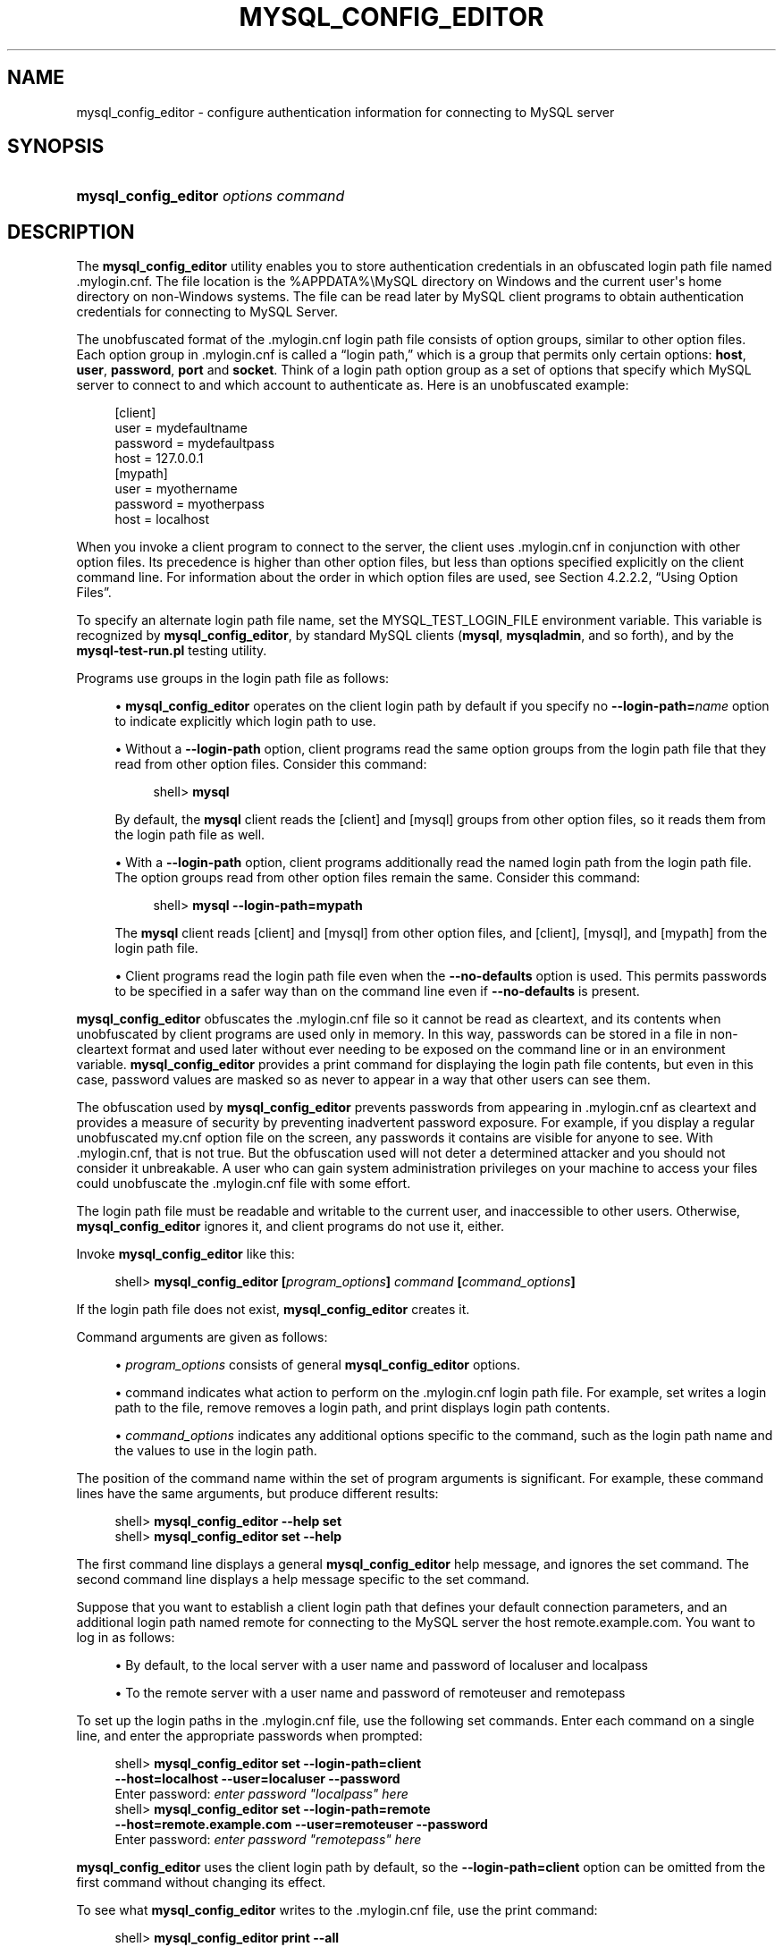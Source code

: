 '\" t
.\"     Title: \fBmysql_config_editor\fR
.\"    Author: [FIXME: author] [see http://docbook.sf.net/el/author]
.\" Generator: DocBook XSL Stylesheets v1.79.1 <http://docbook.sf.net/>
.\"      Date: 09/22/2020
.\"    Manual: MySQL Database System
.\"    Source: MySQL 5.7
.\"  Language: English
.\"
.TH "\FBMYSQL_CONFIG_EDITOR\FR" "1" "09/22/2020" "MySQL 5\&.7" "MySQL Database System"
.\" -----------------------------------------------------------------
.\" * Define some portability stuff
.\" -----------------------------------------------------------------
.\" ~~~~~~~~~~~~~~~~~~~~~~~~~~~~~~~~~~~~~~~~~~~~~~~~~~~~~~~~~~~~~~~~~
.\" http://bugs.debian.org/507673
.\" http://lists.gnu.org/archive/html/groff/2009-02/msg00013.html
.\" ~~~~~~~~~~~~~~~~~~~~~~~~~~~~~~~~~~~~~~~~~~~~~~~~~~~~~~~~~~~~~~~~~
.ie \n(.g .ds Aq \(aq
.el       .ds Aq '
.\" -----------------------------------------------------------------
.\" * set default formatting
.\" -----------------------------------------------------------------
.\" disable hyphenation
.nh
.\" disable justification (adjust text to left margin only)
.ad l
.\" -----------------------------------------------------------------
.\" * MAIN CONTENT STARTS HERE *
.\" -----------------------------------------------------------------
.SH "NAME"
mysql_config_editor \- configure authentication information for connecting to MySQL server
.SH "SYNOPSIS"
.HP \w'\fBmysql_config_editor\ \fR\fB\fIoptions\ command\fR\fR\ 'u
\fBmysql_config_editor \fR\fB\fIoptions command\fR\fR
.SH "DESCRIPTION"
.PP
The
\fBmysql_config_editor\fR
utility enables you to store authentication credentials in an obfuscated login path file named
\&.mylogin\&.cnf\&. The file location is the
%APPDATA%\eMySQL
directory on Windows and the current user\*(Aqs home directory on non\-Windows systems\&. The file can be read later by MySQL client programs to obtain authentication credentials for connecting to MySQL Server\&.
.PP
The unobfuscated format of the
\&.mylogin\&.cnf
login path file consists of option groups, similar to other option files\&. Each option group in
\&.mylogin\&.cnf
is called a
\(lqlogin path,\(rq
which is a group that permits only certain options:
\fBhost\fR,
\fBuser\fR,
\fBpassword\fR,
\fBport\fR
and
\fBsocket\fR\&. Think of a login path option group as a set of options that specify which MySQL server to connect to and which account to authenticate as\&. Here is an unobfuscated example:
.sp
.if n \{\
.RS 4
.\}
.nf
[client]
user = mydefaultname
password = mydefaultpass
host = 127\&.0\&.0\&.1
[mypath]
user = myothername
password = myotherpass
host = localhost
.fi
.if n \{\
.RE
.\}
.PP
When you invoke a client program to connect to the server, the client uses
\&.mylogin\&.cnf
in conjunction with other option files\&. Its precedence is higher than other option files, but less than options specified explicitly on the client command line\&. For information about the order in which option files are used, see
Section\ \&4.2.2.2, \(lqUsing Option Files\(rq\&.
.PP
To specify an alternate login path file name, set the
MYSQL_TEST_LOGIN_FILE
environment variable\&. This variable is recognized by
\fBmysql_config_editor\fR, by standard MySQL clients (\fBmysql\fR,
\fBmysqladmin\fR, and so forth), and by the
\fBmysql\-test\-run\&.pl\fR
testing utility\&.
.PP
Programs use groups in the login path file as follows:
.sp
.RS 4
.ie n \{\
\h'-04'\(bu\h'+03'\c
.\}
.el \{\
.sp -1
.IP \(bu 2.3
.\}
\fBmysql_config_editor\fR
operates on the
client
login path by default if you specify no
\fB\-\-login\-path=\fR\fB\fIname\fR\fR
option to indicate explicitly which login path to use\&.
.RE
.sp
.RS 4
.ie n \{\
\h'-04'\(bu\h'+03'\c
.\}
.el \{\
.sp -1
.IP \(bu 2.3
.\}
Without a
\fB\-\-login\-path\fR
option, client programs read the same option groups from the login path file that they read from other option files\&. Consider this command:
.sp
.if n \{\
.RS 4
.\}
.nf
shell> \fBmysql\fR
.fi
.if n \{\
.RE
.\}
.sp
By default, the
\fBmysql\fR
client reads the
[client]
and
[mysql]
groups from other option files, so it reads them from the login path file as well\&.
.RE
.sp
.RS 4
.ie n \{\
\h'-04'\(bu\h'+03'\c
.\}
.el \{\
.sp -1
.IP \(bu 2.3
.\}
With a
\fB\-\-login\-path\fR
option, client programs additionally read the named login path from the login path file\&. The option groups read from other option files remain the same\&. Consider this command:
.sp
.if n \{\
.RS 4
.\}
.nf
shell> \fBmysql \-\-login\-path=mypath\fR
.fi
.if n \{\
.RE
.\}
.sp
The
\fBmysql\fR
client reads
[client]
and
[mysql]
from other option files, and
[client],
[mysql], and
[mypath]
from the login path file\&.
.RE
.sp
.RS 4
.ie n \{\
\h'-04'\(bu\h'+03'\c
.\}
.el \{\
.sp -1
.IP \(bu 2.3
.\}
Client programs read the login path file even when the
\fB\-\-no\-defaults\fR
option is used\&. This permits passwords to be specified in a safer way than on the command line even if
\fB\-\-no\-defaults\fR
is present\&.
.RE
.PP
\fBmysql_config_editor\fR
obfuscates the
\&.mylogin\&.cnf
file so it cannot be read as cleartext, and its contents when unobfuscated by client programs are used only in memory\&. In this way, passwords can be stored in a file in non\-cleartext format and used later without ever needing to be exposed on the command line or in an environment variable\&.
\fBmysql_config_editor\fR
provides a
print
command for displaying the login path file contents, but even in this case, password values are masked so as never to appear in a way that other users can see them\&.
.PP
The obfuscation used by
\fBmysql_config_editor\fR
prevents passwords from appearing in
\&.mylogin\&.cnf
as cleartext and provides a measure of security by preventing inadvertent password exposure\&. For example, if you display a regular unobfuscated
my\&.cnf
option file on the screen, any passwords it contains are visible for anyone to see\&. With
\&.mylogin\&.cnf, that is not true\&. But the obfuscation used will not deter a determined attacker and you should not consider it unbreakable\&. A user who can gain system administration privileges on your machine to access your files could unobfuscate the
\&.mylogin\&.cnf
file with some effort\&.
.PP
The login path file must be readable and writable to the current user, and inaccessible to other users\&. Otherwise,
\fBmysql_config_editor\fR
ignores it, and client programs do not use it, either\&.
.PP
Invoke
\fBmysql_config_editor\fR
like this:
.sp
.if n \{\
.RS 4
.\}
.nf
shell> \fBmysql_config_editor [\fR\fB\fIprogram_options\fR\fR\fB] \fR\fB\fIcommand\fR\fR\fB [\fR\fB\fIcommand_options\fR\fR\fB]\fR
.fi
.if n \{\
.RE
.\}
.PP
If the login path file does not exist,
\fBmysql_config_editor\fR
creates it\&.
.PP
Command arguments are given as follows:
.sp
.RS 4
.ie n \{\
\h'-04'\(bu\h'+03'\c
.\}
.el \{\
.sp -1
.IP \(bu 2.3
.\}
\fIprogram_options\fR
consists of general
\fBmysql_config_editor\fR
options\&.
.RE
.sp
.RS 4
.ie n \{\
\h'-04'\(bu\h'+03'\c
.\}
.el \{\
.sp -1
.IP \(bu 2.3
.\}
command
indicates what action to perform on the
\&.mylogin\&.cnf
login path file\&. For example,
set
writes a login path to the file,
remove
removes a login path, and
print
displays login path contents\&.
.RE
.sp
.RS 4
.ie n \{\
\h'-04'\(bu\h'+03'\c
.\}
.el \{\
.sp -1
.IP \(bu 2.3
.\}
\fIcommand_options\fR
indicates any additional options specific to the command, such as the login path name and the values to use in the login path\&.
.RE
.PP
The position of the command name within the set of program arguments is significant\&. For example, these command lines have the same arguments, but produce different results:
.sp
.if n \{\
.RS 4
.\}
.nf
shell> \fBmysql_config_editor \-\-help set\fR
shell> \fBmysql_config_editor set \-\-help\fR
.fi
.if n \{\
.RE
.\}
.PP
The first command line displays a general
\fBmysql_config_editor\fR
help message, and ignores the
set
command\&. The second command line displays a help message specific to the
set
command\&.
.PP
Suppose that you want to establish a
client
login path that defines your default connection parameters, and an additional login path named
remote
for connecting to the MySQL server the host
remote\&.example\&.com\&. You want to log in as follows:
.sp
.RS 4
.ie n \{\
\h'-04'\(bu\h'+03'\c
.\}
.el \{\
.sp -1
.IP \(bu 2.3
.\}
By default, to the local server with a user name and password of
localuser
and
localpass
.RE
.sp
.RS 4
.ie n \{\
\h'-04'\(bu\h'+03'\c
.\}
.el \{\
.sp -1
.IP \(bu 2.3
.\}
To the remote server with a user name and password of
remoteuser
and
remotepass
.RE
.PP
To set up the login paths in the
\&.mylogin\&.cnf
file, use the following
set
commands\&. Enter each command on a single line, and enter the appropriate passwords when prompted:
.sp
.if n \{\
.RS 4
.\}
.nf
shell> \fBmysql_config_editor set \-\-login\-path=client
         \-\-host=localhost \-\-user=localuser \-\-password\fR
Enter password: \fIenter password "localpass" here\fR
shell> \fBmysql_config_editor set \-\-login\-path=remote
         \-\-host=remote\&.example\&.com \-\-user=remoteuser \-\-password\fR
Enter password: \fIenter password "remotepass" here\fR
.fi
.if n \{\
.RE
.\}
.PP
\fBmysql_config_editor\fR
uses the
client
login path by default, so the
\fB\-\-login\-path=client\fR
option can be omitted from the first command without changing its effect\&.
.PP
To see what
\fBmysql_config_editor\fR
writes to the
\&.mylogin\&.cnf
file, use the
print
command:
.sp
.if n \{\
.RS 4
.\}
.nf
shell> \fBmysql_config_editor print \-\-all\fR
[client]
user = localuser
password = *****
host = localhost
[remote]
user = remoteuser
password = *****
host = remote\&.example\&.com
.fi
.if n \{\
.RE
.\}
.PP
The
print
command displays each login path as a set of lines beginning with a group header indicating the login path name in square brackets, followed by the option values for the login path\&. Password values are masked and do not appear as cleartext\&.
.PP
If you do not specify
\fB\-\-all\fR
to display all login paths or
\fB\-\-login\-path=\fR\fB\fIname\fR\fR
to display a named login path, the
print
command displays the
client
login path by default, if there is one\&.
.PP
As shown by the preceding example, the login path file can contain multiple login paths\&. In this way,
\fBmysql_config_editor\fR
makes it easy to set up multiple
\(lqpersonalities\(rq
for connecting to different MySQL servers, or for connecting to a given server using different accounts\&. Any of these can be selected by name later using the
\fB\-\-login\-path\fR
option when you invoke a client program\&. For example, to connect to the remote server, use this command:
.sp
.if n \{\
.RS 4
.\}
.nf
shell> \fBmysql \-\-login\-path=remote\fR
.fi
.if n \{\
.RE
.\}
.PP
Here,
\fBmysql\fR
reads the
[client]
and
[mysql]
option groups from other option files, and the
[client],
[mysql], and
[remote]
groups from the login path file\&.
.PP
To connect to the local server, use this command:
.sp
.if n \{\
.RS 4
.\}
.nf
shell> \fBmysql \-\-login\-path=client\fR
.fi
.if n \{\
.RE
.\}
.PP
Because
\fBmysql\fR
reads the
client
and
mysql
login paths by default, the
\fB\-\-login\-path\fR
option does not add anything in this case\&. That command is equivalent to this one:
.sp
.if n \{\
.RS 4
.\}
.nf
shell> \fBmysql\fR
.fi
.if n \{\
.RE
.\}
.PP
Options read from the login path file take precedence over options read from other option files\&. Options read from login path groups appearing later in the login path file take precedence over options read from groups appearing earlier in the file\&.
.PP
\fBmysql_config_editor\fR
adds login paths to the login path file in the order you create them, so you should create more general login paths first and more specific paths later\&. If you need to move a login path within the file, you can remove it, then recreate it to add it to the end\&. For example, a
client
login path is more general because it is read by all client programs, whereas a
mysqldump
login path is read only by
\fBmysqldump\fR\&. Options specified later override options specified earlier, so putting the login paths in the order
client,
mysqldump
enables
\fBmysqldump\fR\-specific options to override
client
options\&.
.PP
When you use the
set
command with
\fBmysql_config_editor\fR
to create a login path, you need not specify all possible option values (host name, user name, password, port, socket)\&. Only those values given are written to the path\&. Any missing values required later can be specified when you invoke a client path to connect to the MySQL server, either in other option files or on the command line\&. Any options specified on the command line override those specified in the login path file or other option files\&. For example, if the credentials in the
remote
login path also apply for the host
remote2\&.example\&.com, connect to the server on that host like this:
.sp
.if n \{\
.RS 4
.\}
.nf
shell> \fBmysql \-\-login\-path=remote \-\-host=remote2\&.example\&.com\fR
.fi
.if n \{\
.RE
.\}
.sp
mysql_config_editor General Options
.PP
\fBmysql_config_editor\fR
supports the following general options, which may be used preceding any command named on the command line\&. For descriptions of command\-specific options, see
mysql_config_editor Commands and Command-Specific Options\&.
.sp
.RS 4
.ie n \{\
\h'-04'\(bu\h'+03'\c
.\}
.el \{\
.sp -1
.IP \(bu 2.3
.\}
\fB\-\-help\fR,
\fB\-?\fR
Display a general help message and exit\&.
.sp
To see a command\-specific help message, invoke
\fBmysql_config_editor\fR
as follows, where
\fIcommand\fR
is a command other than
help:
.sp
.if n \{\
.RS 4
.\}
.nf
shell> \fBmysql_config_editor \fR\fB\fIcommand\fR\fR\fB \-\-help\fR
.fi
.if n \{\
.RE
.\}
.RE
.sp
.RS 4
.ie n \{\
\h'-04'\(bu\h'+03'\c
.\}
.el \{\
.sp -1
.IP \(bu 2.3
.\}
\fB\-\-debug[=\fR\fB\fIdebug_options\fR\fR\fB]\fR,
\fB\-# \fR\fB\fIdebug_options\fR\fR
Write a debugging log\&. A typical
\fIdebug_options\fR
string is
d:t:o,\fIfile_name\fR\&. The default is
d:t:o,/tmp/mysql_config_editor\&.trace\&.
.sp
This option is available only if MySQL was built using
\fBWITH_DEBUG\fR\&. MySQL release binaries provided by Oracle are
\fInot\fR
built using this option\&.
.RE
.sp
.RS 4
.ie n \{\
\h'-04'\(bu\h'+03'\c
.\}
.el \{\
.sp -1
.IP \(bu 2.3
.\}
\fB\-\-verbose\fR,
\fB\-v\fR
Verbose mode\&. Print more information about what the program does\&. This option may be helpful in diagnosing problems if an operation does not have the effect you expect\&.
.RE
.sp
.RS 4
.ie n \{\
\h'-04'\(bu\h'+03'\c
.\}
.el \{\
.sp -1
.IP \(bu 2.3
.\}
\fB\-\-version\fR,
\fB\-V\fR
Display version information and exit\&.
.RE
mysql_config_editor Commands and Command\-Specific Options
.PP
This section describes the permitted
\fBmysql_config_editor\fR
commands, and, for each one, the command\-specific options permitted following the command name on the command line\&.
.PP
In addition,
\fBmysql_config_editor\fR
supports general options that can be used preceding any command\&. For descriptions of these options, see
mysql_config_editor General Options\&.
.PP
\fBmysql_config_editor\fR
supports these commands:
.sp
.RS 4
.ie n \{\
\h'-04'\(bu\h'+03'\c
.\}
.el \{\
.sp -1
.IP \(bu 2.3
.\}
help
.sp
Display a general help message and exit\&. This command takes no following options\&.
.sp
To see a command\-specific help message, invoke
\fBmysql_config_editor\fR
as follows, where
\fIcommand\fR
is a command other than
help:
.sp
.if n \{\
.RS 4
.\}
.nf
shell> \fBmysql_config_editor \fR\fB\fIcommand\fR\fR\fB \-\-help\fR
.fi
.if n \{\
.RE
.\}
.RE
.sp
.RS 4
.ie n \{\
\h'-04'\(bu\h'+03'\c
.\}
.el \{\
.sp -1
.IP \(bu 2.3
.\}
print [\fIoptions\fR]
.sp
Print the contents of the login path file in unobfuscated form, with the exception that passwords are displayed as
*****\&.
.sp
The default login path name is
client
if no login path is named\&. If both
\fB\-\-all\fR
and
\fB\-\-login\-path\fR
are given,
\fB\-\-all\fR
takes precedence\&.
.sp
The
print
command permits these options following the command name:
.sp
.RS 4
.ie n \{\
\h'-04'\(bu\h'+03'\c
.\}
.el \{\
.sp -1
.IP \(bu 2.3
.\}
\fB\-\-help\fR,
\fB\-?\fR
.sp
Display a help message for the
print
command and exit\&.
.sp
To see a general help message, use
\fBmysql_config_editor \-\-help\fR\&.
.RE
.sp
.RS 4
.ie n \{\
\h'-04'\(bu\h'+03'\c
.\}
.el \{\
.sp -1
.IP \(bu 2.3
.\}
\fB\-\-all\fR
.sp
Print the contents of all login paths in the login path file\&.
.RE
.sp
.RS 4
.ie n \{\
\h'-04'\(bu\h'+03'\c
.\}
.el \{\
.sp -1
.IP \(bu 2.3
.\}
\fB\-\-login\-path=\fR\fB\fIname\fR\fR,
\fB\-G \fR\fB\fIname\fR\fR
.sp
Print the contents of the named login path\&.
.RE
.RE
.sp
.RS 4
.ie n \{\
\h'-04'\(bu\h'+03'\c
.\}
.el \{\
.sp -1
.IP \(bu 2.3
.\}
remove [\fIoptions\fR]
.sp
Remove a login path from the login path file, or modify a login path by removing options from it\&.
.sp
This command removes from the login path only such options as are specified with the
\fB\-\-host\fR,
\fB\-\-password\fR,
\fB\-\-port\fR,
\fB\-\-socket\fR, and
\fB\-\-user\fR
options\&. If none of those options are given,
remove
removes the entire login path\&. For example, this command removes only the
\fBuser\fR
option from the
mypath
login path rather than the entire
mypath
login path:
.sp
.if n \{\
.RS 4
.\}
.nf
shell> \fBmysql_config_editor remove \-\-login\-path=mypath \-\-user\fR
.fi
.if n \{\
.RE
.\}
.sp
This command removes the entire
mypath
login path:
.sp
.if n \{\
.RS 4
.\}
.nf
shell> \fBmysql_config_editor remove \-\-login\-path=mypath\fR
.fi
.if n \{\
.RE
.\}
.sp
The
remove
command permits these options following the command name:
.sp
.RS 4
.ie n \{\
\h'-04'\(bu\h'+03'\c
.\}
.el \{\
.sp -1
.IP \(bu 2.3
.\}
\fB\-\-help\fR,
\fB\-?\fR
.sp
Display a help message for the
remove
command and exit\&.
.sp
To see a general help message, use
\fBmysql_config_editor \-\-help\fR\&.
.RE
.sp
.RS 4
.ie n \{\
\h'-04'\(bu\h'+03'\c
.\}
.el \{\
.sp -1
.IP \(bu 2.3
.\}
\fB\-\-host\fR,
\fB\-h\fR
.sp
Remove the host name from the login path\&.
.RE
.sp
.RS 4
.ie n \{\
\h'-04'\(bu\h'+03'\c
.\}
.el \{\
.sp -1
.IP \(bu 2.3
.\}
\fB\-\-login\-path=\fR\fB\fIname\fR\fR,
\fB\-G \fR\fB\fIname\fR\fR
.sp
The login path to remove or modify\&. The default login path name is
client
if this option is not given\&.
.RE
.sp
.RS 4
.ie n \{\
\h'-04'\(bu\h'+03'\c
.\}
.el \{\
.sp -1
.IP \(bu 2.3
.\}
\fB\-\-password\fR,
\fB\-p\fR
.sp
Remove the password from the login path\&.
.RE
.sp
.RS 4
.ie n \{\
\h'-04'\(bu\h'+03'\c
.\}
.el \{\
.sp -1
.IP \(bu 2.3
.\}
\fB\-\-port\fR,
\fB\-P\fR
.sp
Remove the TCP/IP port number from the login path\&.
.RE
.sp
.RS 4
.ie n \{\
\h'-04'\(bu\h'+03'\c
.\}
.el \{\
.sp -1
.IP \(bu 2.3
.\}
\fB\-\-socket\fR,
\fB\-S\fR
.sp
Remove the Unix socket file name from the login path\&.
.RE
.sp
.RS 4
.ie n \{\
\h'-04'\(bu\h'+03'\c
.\}
.el \{\
.sp -1
.IP \(bu 2.3
.\}
\fB\-\-user\fR,
\fB\-u\fR
.sp
Remove the user name from the login path\&.
.RE
.sp
.RS 4
.ie n \{\
\h'-04'\(bu\h'+03'\c
.\}
.el \{\
.sp -1
.IP \(bu 2.3
.\}
\fB\-\-warn\fR,
\fB\-w\fR
.sp
Warn and prompt the user for confirmation if the command attempts to remove the default login path (client) and
\fB\-\-login\-path=client\fR
was not specified\&. This option is enabled by default; use
\fB\-\-skip\-warn\fR
to disable it\&.
.RE
.RE
.sp
.RS 4
.ie n \{\
\h'-04'\(bu\h'+03'\c
.\}
.el \{\
.sp -1
.IP \(bu 2.3
.\}
reset [\fIoptions\fR]
.sp
Empty the contents of the login path file\&.
.sp
The
reset
command permits these options following the command name:
.sp
.RS 4
.ie n \{\
\h'-04'\(bu\h'+03'\c
.\}
.el \{\
.sp -1
.IP \(bu 2.3
.\}
\fB\-\-help\fR,
\fB\-?\fR
.sp
Display a help message for the
reset
command and exit\&.
.sp
To see a general help message, use
\fBmysql_config_editor \-\-help\fR\&.
.RE
.RE
.sp
.RS 4
.ie n \{\
\h'-04'\(bu\h'+03'\c
.\}
.el \{\
.sp -1
.IP \(bu 2.3
.\}
set [\fIoptions\fR]
.sp
Write a login path to the login path file\&.
.sp
This command writes to the login path only such options as are specified with the
\fB\-\-host\fR,
\fB\-\-password\fR,
\fB\-\-port\fR,
\fB\-\-socket\fR, and
\fB\-\-user\fR
options\&. If none of those options are given,
\fBmysql_config_editor\fR
writes the login path as an empty group\&.
.sp
The
set
command permits these options following the command name:
.sp
.RS 4
.ie n \{\
\h'-04'\(bu\h'+03'\c
.\}
.el \{\
.sp -1
.IP \(bu 2.3
.\}
\fB\-\-help\fR,
\fB\-?\fR
.sp
Display a help message for the
set
command and exit\&.
.sp
To see a general help message, use
\fBmysql_config_editor \-\-help\fR\&.
.RE
.sp
.RS 4
.ie n \{\
\h'-04'\(bu\h'+03'\c
.\}
.el \{\
.sp -1
.IP \(bu 2.3
.\}
\fB\-\-host=\fR\fB\fIhost_name\fR\fR,
\fB\-h \fR\fB\fIhost_name\fR\fR
.sp
The host name to write to the login path\&.
.RE
.sp
.RS 4
.ie n \{\
\h'-04'\(bu\h'+03'\c
.\}
.el \{\
.sp -1
.IP \(bu 2.3
.\}
\fB\-\-login\-path=\fR\fB\fIname\fR\fR,
\fB\-G \fR\fB\fIname\fR\fR
.sp
The login path to create\&. The default login path name is
client
if this option is not given\&.
.RE
.sp
.RS 4
.ie n \{\
\h'-04'\(bu\h'+03'\c
.\}
.el \{\
.sp -1
.IP \(bu 2.3
.\}
\fB\-\-password\fR,
\fB\-p\fR
.sp
Prompt for a password to write to the login path\&. After
\fBmysql_config_editor\fR
displays the prompt, type the password and press Enter\&. To prevent other users from seeing the password,
\fBmysql_config_editor\fR
does not echo it\&.
.sp
To specify an empty password, press Enter at the password prompt\&. The resulting login path written to the login path file will include a line like this:
.sp
.if n \{\
.RS 4
.\}
.nf
password =
.fi
.if n \{\
.RE
.\}
.RE
.sp
.RS 4
.ie n \{\
\h'-04'\(bu\h'+03'\c
.\}
.el \{\
.sp -1
.IP \(bu 2.3
.\}
\fB\-\-port=\fR\fB\fIport_num\fR\fR,
\fB\-P \fR\fB\fIport_num\fR\fR
.sp
The TCP/IP port number to write to the login path\&.
.RE
.sp
.RS 4
.ie n \{\
\h'-04'\(bu\h'+03'\c
.\}
.el \{\
.sp -1
.IP \(bu 2.3
.\}
\fB\-\-socket=\fR\fB\fIfile_name\fR\fR,
\fB\-S \fR\fB\fIfile_name\fR\fR
.sp
The Unix socket file name to write to the login path\&.
.RE
.sp
.RS 4
.ie n \{\
\h'-04'\(bu\h'+03'\c
.\}
.el \{\
.sp -1
.IP \(bu 2.3
.\}
\fB\-\-user=\fR\fB\fIuser_name\fR\fR,
\fB\-u \fR\fB\fIuser_name\fR\fR
.sp
The user name to write to the login path\&.
.RE
.sp
.RS 4
.ie n \{\
\h'-04'\(bu\h'+03'\c
.\}
.el \{\
.sp -1
.IP \(bu 2.3
.\}
\fB\-\-warn\fR,
\fB\-w\fR
.sp
Warn and prompt the user for confirmation if the command attempts to overwrite an existing login path\&. This option is enabled by default; use
\fB\-\-skip\-warn\fR
to disable it\&.
.RE
.RE
.SH "COPYRIGHT"
.br
.PP
Copyright \(co 1997, 2020, Oracle and/or its affiliates.
.PP
This documentation is free software; you can redistribute it and/or modify it only under the terms of the GNU General Public License as published by the Free Software Foundation; version 2 of the License.
.PP
This documentation is distributed in the hope that it will be useful, but WITHOUT ANY WARRANTY; without even the implied warranty of MERCHANTABILITY or FITNESS FOR A PARTICULAR PURPOSE. See the GNU General Public License for more details.
.PP
You should have received a copy of the GNU General Public License along with the program; if not, write to the Free Software Foundation, Inc., 51 Franklin Street, Fifth Floor, Boston, MA 02110-1301 USA or see http://www.gnu.org/licenses/.
.sp
.SH "SEE ALSO"
For more information, please refer to the MySQL Reference Manual,
which may already be installed locally and which is also available
online at http://dev.mysql.com/doc/.
.SH AUTHOR
Oracle Corporation (http://dev.mysql.com/).
